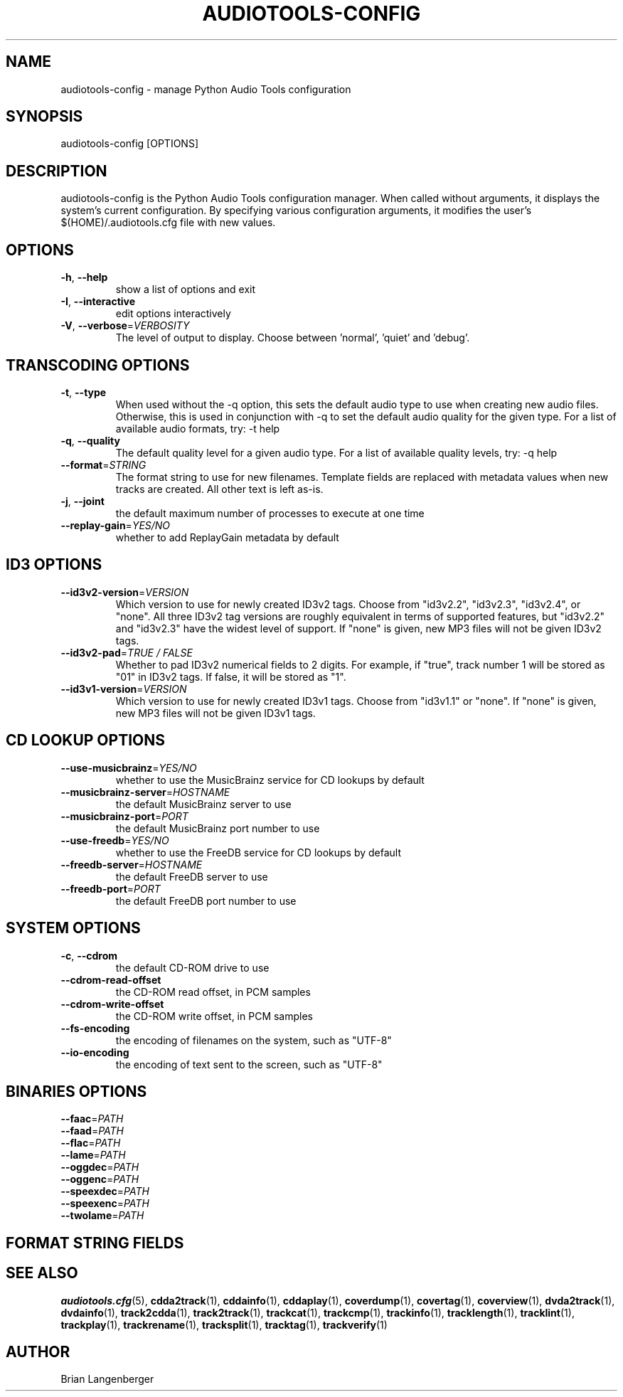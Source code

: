 .TH "AUDIOTOOLS-CONFIG" 1 "April 2021" "" "Audio Tools Configuration Manager"
.SH NAME
audiotools-config \- manage Python Audio Tools configuration
.SH SYNOPSIS
audiotools-config [OPTIONS]
.SH DESCRIPTION
.PP
audiotools-config is the Python Audio Tools configuration manager. When called without arguments, it displays the system's current configuration. By specifying various configuration arguments, it modifies the user's $(HOME)/.audiotools.cfg file with new values.
.SH OPTIONS
.TP
\fB\-h\fR, \fB\-\-help\fR
show a list of options and exit
.TP
\fB\-I\fR, \fB\-\-interactive\fR
edit options interactively
.TP
\fB\-V\fR, \fB\-\-verbose\fR=\fIVERBOSITY\fR
The level of output to display. Choose between 'normal', 'quiet' and 'debug'.
.SH TRANSCODING OPTIONS
.TP
\fB\-t\fR, \fB\-\-type\fR
When used without the -q option, this sets the default audio type to use when creating new audio files. Otherwise, this is used in conjunction with -q to set the default audio quality for the given type. For a list of available audio formats, try: -t help
.TP
\fB\-q\fR, \fB\-\-quality\fR
The default quality level for a given audio type. For a list of available quality levels, try: -q help
.TP
\fB\-\-format\fR=\fISTRING\fR
The format string to use for new filenames. Template fields are replaced with metadata values when new tracks are created. All other text is left as-is.
.TP
\fB\-j\fR, \fB\-\-joint\fR
the default maximum number of processes to execute at one time
.TP
\fB\-\-replay\-gain\fR=\fIYES/NO\fR
whether to add ReplayGain metadata by default
.SH ID3 OPTIONS
.TP
\fB\-\-id3v2\-version\fR=\fIVERSION\fR
Which version to use for newly created ID3v2 tags. Choose from "id3v2.2", "id3v2.3", "id3v2.4", or "none". All three ID3v2 tag versions are roughly equivalent in terms of supported features, but "id3v2.2" and "id3v2.3" have the widest level of support. If "none" is given, new MP3 files will not be given ID3v2 tags.
.TP
\fB\-\-id3v2\-pad\fR=\fITRUE / FALSE\fR
Whether to pad ID3v2 numerical fields to 2 digits. For example, if "true", track number 1 will be stored as "01" in ID3v2 tags. If false, it will be stored as "1".
.TP
\fB\-\-id3v1\-version\fR=\fIVERSION\fR
Which version to use for newly created ID3v1 tags. Choose from "id3v1.1" or "none". If "none" is given, new MP3 files will not be given ID3v1 tags.
.SH CD LOOKUP OPTIONS
.TP
\fB\-\-use\-musicbrainz\fR=\fIYES/NO\fR
whether to use the MusicBrainz service for CD lookups by default
.TP
\fB\-\-musicbrainz\-server\fR=\fIHOSTNAME\fR
the default MusicBrainz server to use
.TP
\fB\-\-musicbrainz\-port\fR=\fIPORT\fR
the default MusicBrainz port number to use
.TP
\fB\-\-use\-freedb\fR=\fIYES/NO\fR
whether to use the FreeDB service for CD lookups by default
.TP
\fB\-\-freedb\-server\fR=\fIHOSTNAME\fR
the default FreeDB server to use
.TP
\fB\-\-freedb\-port\fR=\fIPORT\fR
the default FreeDB port number to use
.SH SYSTEM OPTIONS
.TP
\fB\-c\fR, \fB\-\-cdrom\fR
the default CD-ROM drive to use
.TP
\fB\-\-cdrom\-read\-offset\fR
the CD-ROM read offset, in PCM samples
.TP
\fB\-\-cdrom\-write\-offset\fR
the CD-ROM write offset, in PCM samples
.TP
\fB\-\-fs\-encoding\fR
the encoding of filenames on the system, such as "UTF-8"
.TP
\fB\-\-io\-encoding\fR
the encoding of text sent to the screen, such as "UTF-8"
.SH BINARIES OPTIONS
.TP
\fB\-\-faac\fR=\fIPATH\fR
.TP
\fB\-\-faad\fR=\fIPATH\fR
.TP
\fB\-\-flac\fR=\fIPATH\fR
.TP
\fB\-\-lame\fR=\fIPATH\fR
.TP
\fB\-\-oggdec\fR=\fIPATH\fR
.TP
\fB\-\-oggenc\fR=\fIPATH\fR
.TP
\fB\-\-speexdec\fR=\fIPATH\fR
.TP
\fB\-\-speexenc\fR=\fIPATH\fR
.TP
\fB\-\-twolame\fR=\fIPATH\fR
.SH FORMAT STRING FIELDS
.TS
tab(:);
| c   s |
| c | c |
| r | l |.
_
Template Fields
Key:Value
=
\fC%(track_number)2.2d\fR:the track's number on the CD
\fC%(track_total)d\fR:the total number of tracks on the CD
\fC%(album_number)d\fR:the CD's album number
\fC%(album_total)d\fR:the total number of CDs in the set
\fC%(album_track_number)s\fR:combination of album and track number
\fC%(track_name)s\fR:the track's name
\fC%(album_name)s\fR:the album's name
\fC%(artist_name)s\fR:the track's artist name
\fC%(performer_name)s\fR:the track's performer name
\fC%(composer_name)s\fR:the track's composer name
\fC%(conductor_name)s\fR:the track's conductor name
\fC%(media)s\fR:the track's source media
\fC%(ISRC)s\fR:the track's ISRC
\fC%(catalog)s\fR:the track's catalog number
\fC%(copyright)s\fR:the track's copyright information
\fC%(publisher)s\fR:the track's publisher
\fC%(year)s\fR:the track's publication year
\fC%(date)s\fR:the track's original recording date
\fC%(suffix)s\fR:the track's suffix
\fC%(basename)s\fR:the track's original name, without suffix
_
.TE
.SH SEE ALSO
.BR audiotools.cfg (5),
.BR cdda2track (1),
.BR cddainfo (1),
.BR cddaplay (1),
.BR coverdump (1),
.BR covertag (1),
.BR coverview (1),
.BR dvda2track (1),
.BR dvdainfo (1),
.BR track2cdda (1),
.BR track2track (1),
.BR trackcat (1),
.BR trackcmp (1),
.BR trackinfo (1),
.BR tracklength (1),
.BR tracklint (1),
.BR trackplay (1),
.BR trackrename (1),
.BR tracksplit (1),
.BR tracktag (1),
.BR trackverify (1)
.SH AUTHOR
Brian Langenberger
